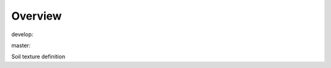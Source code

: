 Overview
========

.. {# pkglts, glabpkg

.. image:: https://revesansparole.gitlab.io/soiltex/_images/badge_doc.svg
    :alt: Documentation status
    :target: https://revesansparole.gitlab.io/soiltex/

.. image:: https://revesansparole.gitlab.io/soiltex/_images/badge_pkging_pip.svg
    :alt: PyPI version
    :target: https://pypi.org/project/soiltex/1.0.0/

.. image:: https://revesansparole.gitlab.io/soiltex/_images/badge_pkging_conda.svg
    :alt: Conda version
    :target: https://anaconda.org/revesansparole/soiltex

.. image:: https://badge.fury.io/py/soiltex.svg
    :alt: PyPI version
    :target: https://badge.fury.io/py/soiltex


develop: |dvlp_build|_ |dvlp_coverage|_

.. |dvlp_build| image:: https://gitlab.com/revesansparole/soiltex/badges/develop/pipeline.svg
.. _dvlp_build: https://gitlab.com/revesansparole/soiltex/commits/develop

.. |dvlp_coverage| image:: https://gitlab.com/revesansparole/soiltex/badges/develop/coverage.svg
.. _dvlp_coverage: https://gitlab.com/revesansparole/soiltex/commits/develop


master: |master_build|_ |master_coverage|_

.. |master_build| image:: https://gitlab.com/revesansparole/soiltex/badges/master/pipeline.svg
.. _master_build: https://gitlab.com/revesansparole/soiltex/commits/master

.. |master_coverage| image:: https://gitlab.com/revesansparole/soiltex/badges/master/coverage.svg
.. _master_coverage: https://gitlab.com/revesansparole/soiltex/commits/master

.. #}

Soil texture definition
